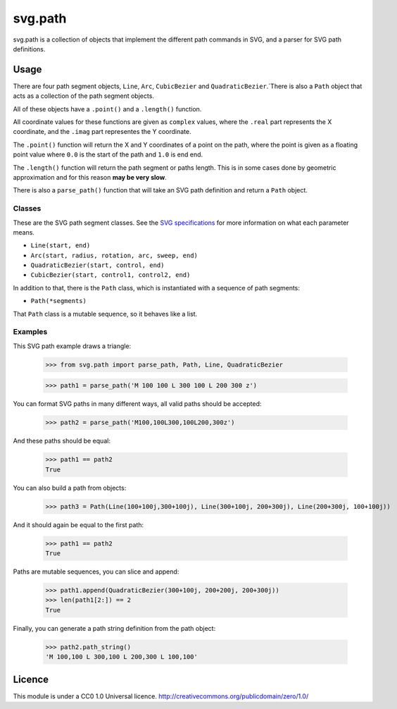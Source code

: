 svg.path
========

svg.path is a collection of objects that implement the different path
commands in SVG, and a parser for SVG path definitions.

Usage
-----

There are four path segment objects, ``Line``, ``Arc``, ``CubicBezier`` and
``QuadraticBezier``.`There is also a ``Path`` object that acts as a
collection of the path segment objects.

All of these objects have a ``.point()`` and a ``.length()`` function.

All coordinate values for these functions are given as ``complex`` values,
where the ``.real`` part represents the X coordinate, and the ``.imag`` part
representes the Y coordinate.

The ``.point()`` function will return the X and Y coordinates of a point on
the path, where the point is given as a floating point value where ``0.0`` is
the start of the path and ``1.0`` is end end.

The ``.length()`` function will return the path segment or paths length. This
is in some cases done by geometric approximation and for this reason **may be
very slow**.

There is also a ``parse_path()`` function that will take an SVG path definition
and return a ``Path`` object.

Classes
.......

These are the SVG path segment classes. See the `SVG specifications
<http://www.w3.org/TR/SVG/paths.html>`_ for more information on what each
parameter means.

* ``Line(start, end)``

* ``Arc(start, radius, rotation, arc, sweep, end)``

* ``QuadraticBezier(start, control, end)``

* ``CubicBezier(start, control1, control2, end)``

In addition to that, there is the ``Path`` class, which is instantiated
with a sequence of path segments:

* ``Path(*segments)``

That ``Path`` class is a mutable sequence, so it behaves like a list.


Examples
........

This SVG path example draws a triangle:

    >>> from svg.path import parse_path, Path, Line, QuadraticBezier

    >>> path1 = parse_path('M 100 100 L 300 100 L 200 300 z')

You can format SVG paths in many different ways, all valid paths should be
accepted:

    >>> path2 = parse_path('M100,100L300,100L200,300z')

And these paths should be equal:

    >>> path1 == path2
    True

You can also build a path from objects:

    >>> path3 = Path(Line(100+100j,300+100j), Line(300+100j, 200+300j), Line(200+300j, 100+100j))

And it should again be equal to the first path:

    >>> path1 == path2
    True

Paths are mutable sequences, you can slice and append:

    >>> path1.append(QuadraticBezier(300+100j, 200+200j, 200+300j))
    >>> len(path1[2:]) == 2
    True

Finally, you can generate a path string definition from the path object:

    >>> path2.path_string()
    'M 100,100 L 300,100 L 200,300 L 100,100'


Licence
-------

This module is under a CC0 1.0 Universal licence.
http://creativecommons.org/publicdomain/zero/1.0/
